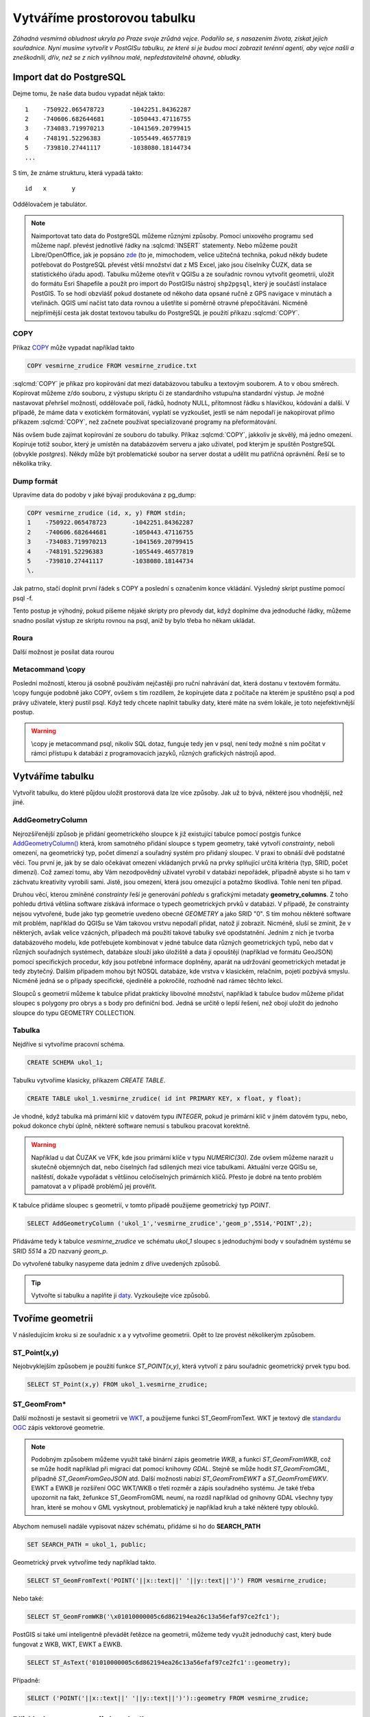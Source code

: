 Vytváříme prostorovou tabulku
=============================

*Záhadná vesmírná obludnost ukryla po Praze svoje zrůdná vejce. Podařilo se, s nasazením života, získat jejich souřadnice. Nyní musíme vytvořit v PostGISu tabulku, ze které si je budou moci zobrazit terénní agenti, aby vejce našli a zneškodnili, dřív, než se z nich vylíhnou malé, nepředstavitelně ohavné, obludky.*

Import dat do PostgreSQL
------------------------

Dejme tomu, že naše data budou vypadat nějak takto:
::

   1	-750922.065478723	-1042251.84362287
   2	-740606.682644681	-1050443.47116755
   3	-734083.719970213	-1041569.20799415
   4	-748191.52296383	-1055449.46577819
   5	-739810.27441117	-1038080.18144734
   ...

S tím, že známe strukturu, která vypadá takto:
::

   id	x	y

Oddělovačem je tabulátor.

.. note::
   
   Naimportovat tato data do PostgreSQL můžeme různými způsoby. Pomocí unixového programu ``sed`` můžeme např. převést jednotlivé řádky na :sqlcmd:`INSERT` statementy. Nebo můžeme použít Libre/OpenOffice, jak je popsáno `zde <http://grasswiki.osgeo.org/wiki/Openoffice.org_with_SQL_Databases#Converting_Excel.2C_CSV.2C_..._to_PostgreSQL.2FMySQL.2F..._via_OO-Base>`_ (to je, mimochodem, velice užitečná technika, pokud někdy budete potřebovat do PostgreSQL převést větší množství dat z MS Excel, jako jsou číselníky ČUZK, data se statistického úřadu apod). Tabulku můžeme otevřít v QGISu a ze souřadnic rovnou vytvořit geometrii, uložit do formátu Esri Shapefile a použít pro import do PostGISu nástroj ``shp2pgsql``, který je součástí instalace PostGIS. To se hodí obzvlášť pokud dostanete od někoho data opsané ručně z GPS navigace v minutách a vteřinách. QGIS umí načíst tato data rovnou a ušetříte si poměrně otravné přepočítávání. Nicméně nejpřímější cesta jak dostat textovou tabulku do PostgreSQL je použití příkazu :sqlcmd:`COPY`.

COPY
^^^^

Příkaz `COPY <http://www.postgresql.org/docs/9.4/static/sql-copy.html>`_ může vypadat například takto

.. code-block:: sql

   COPY vesmirne_zrudice FROM vesmirne_zrudice.txt

:sqlcmd:`COPY` je příkaz pro kopírování dat mezi databázovou tabulku a textovým souborem. A to v obou směrech. Kopírovat můžeme z/do souboru, z výstupu skriptu či ze standardního vstupu/na standardní výstup. Je možné nastavovat přehršel možností, oddělovače polí, řádků, hodnoty NULL, přítomnost řádku s hlavičkou, kódování a další. V případě, že máme data v exotickém formátování, vyplatí se vyzkoušet, jestli se nám nepodaří je nakopírovat přímo příkazem :sqlcmd:`COPY`, než začnete používat specializované programy na přeformátování. 

.. notecmd:: Příklad kreativního využití :sqlcmd:`COPY` pro přenos dat mezi dvěma databázovými servery

   .. code-block:: bash

      psql -h prvni_server.cz -c "COPY a TO STDOUT" db3 | \
      psql -h druhy_server.cz -c "COPY b (a, b, c) FROM STDIN" db2

.. noteadvanced:: Od verze 9.4 umí PostgreSQL jednu velice šikovnou věc a to *COPY FROM PROGRAM*, pomocí kterého nekopírujete ze souboru, ale ze spuštěného skriptu. Velice praktické například při pravidelném skenování stránek s nějakými uspořádanými daty. `Příklad použití <http://www.cybertec.at/importing-stock-market-data-into-postgresql/>`_. Je však třeba vzít v potaz, že skript je spouštěn pod uživatelem, pod kterým běží databázový server a je nutné, aby tomu odpovídalo nastavení práv.

Nás ovšem bude zajímat kopírování ze souboru do tabulky. Příkaz :sqlcmd:`COPY`, jakkoliv je skvělý, má jedno omezení. Kopíruje totiž soubor, který je umístěn na databázovém serveru a jako uživatel, pod kterým je spuštěn PostgreSQL (obvykle `postgres`). Někdy může být problematické soubor na server dostat a udělit mu patřičná oprávnění. Řeší se to několika triky.

Dump formát
^^^^^^^^^^^

Upravíme data do podoby v jaké bývají produkována z pg_dump:

.. code-block:: sql

   COPY vesmirne_zrudice (id, x, y) FROM stdin;
   1	-750922.065478723	-1042251.84362287
   2	-740606.682644681	-1050443.47116755
   3	-734083.719970213	-1041569.20799415
   4	-748191.52296383	-1055449.46577819
   5	-739810.27441117	-1038080.18144734
   \.

Jak patrno, stačí doplnit první řádek s COPY a poslední s označením konce vkládání. Výsledný skript pustíme pomocí psql -f. 

Tento postup je výhodný, pokud píšeme nějaké skripty pro převody dat, když doplníme dva jednoduché řádky, můžeme snadno posílat výstup ze skriptu rovnou na psql, aniž by bylo třeba ho někam ukládat.

Roura
^^^^^

Další možnost je posílat data rourou

.. notecmd:: posílání dat rourou na psql

   .. code-block:: bash

      cat body.csv | psql -h server.cz -c "COPY body (id, x, y) FROM STDIN" db

Metacommand \\copy
^^^^^^^^^^^^^^^^^^

Poslední možností, kterou já osobně používám nejčastěji pro ruční nahrávání dat, která dostanu v textovém formátu. \\copy funguje podobně jako COPY, ovšem s tím rozdílem, že kopírujete data z počítače na kterém je spuštěno psql a pod právy uživatele, který pustil psql. Když tedy chcete naplnit tabulky daty, které máte na svém lokále, je toto nejefektivnější postup. 

.. warning:: \\copy je metacommand psql, nikoliv SQL dotaz, funguje tedy jen v psql, není tedy možné s ním počítat v rámci přístupu k databázi z programovacích jazyků, různých grafických nástrojů apod.

Vytváříme tabulku
-----------------

Vytvořit tabulku, do které půjdou uložit prostorová data lze více způsoby. Jak už to bývá, některé jsou vhodnější, než jiné. 

AddGeometryColumn
^^^^^^^^^^^^^^^^^

Nejrozšířenější způsob je přidání geometrického sloupce k již existující tabulce pomocí postgis funkce `AddGeometryColumn() <http://postgis.refractions.net/docs/AddGeometryColumn.html>`_ která, krom samotného přidání sloupce s typem geometry, také vytvoří *constrainty*, neboli omezení, na geometrický typ, počet dimenzí a souřadný systém pro přidaný sloupec. V praxi to obnáší dvě podstatné věci. Tou první je, jak by se dalo očekávat omezení vkládaných prvků na prvky splňující určitá kritéria (typ, SRID, počet dimenzí). Což zamezí tomu, aby Vám nezodpovědný uživatel vyrobil v databázi nepořádek, případně abyste si ho tam v záchvatu kreativity vyrobili sami. Jistě, jsou omezení, která jsou omezující a potažmo škodlivá. Tohle není ten případ.

Druhou věcí, kterou zmíněné *constrainty* řeší je generování *pohledu* s grafickými metadaty **geometry_columns**. Z toho pohledu drtivá většina software získává informace o typech geometrických prvků v databázi. V případě, že constrainty nejsou vytvořené, bude jako typ geometrie uvedeno obecné *GEOMETRY* a jako SRID "0". S tím mohou některé software mít problém, například do QGISu se Vám takovou vrstvu nepodaří přidat, natož jí zobrazit. Nicméně, sluší se zmínit, že v některých, avšak velice vzácných, případech má použití takové tabulky své opodstatnění. Jedním z nich je tvorba databázového modelu, kde potřebujete kombinovat v jedné tabulce data různých geometrických typů, nebo dat v různých souřadných systémech, databáze slouží jako úložiště a data jí opouštějí (například ve formátu GeoJSON) pomocí specifických procedur, kdy jsou potřebné informace doplněny, aparát na udržování geometrických metadat je tedy zbytečný. Dalším případem mohou být NOSQL databáze, kde vrstva v klasickém, relačním, pojetí pozbývá smyslu. Nicméně jedná se o případy specifické, ojedinělé a pokročilé, rozhodně nad rámec těchto lekcí.

.. noteadvanced:: Ve verzích PostGIS nižších než 2.0 nebyl *geometry_columns* pohled, ale tabulka. Při přidání pohledů, nebo při ruční registraci tabulek bylo třeba přidat do ní záznamy. V aktuálních verzích postgisu toto odpadá.

Sloupců s geometrií můžeme k tabulce přidat prakticky libovolné množství, například k tabulce budov můžeme přidat sloupec s polygony pro obrys a s body pro definiční bod. Jedná se určitě o lepší řešení, než obojí uložit do jednoho sloupce do typu GEOMETRY COLLECTION.

Tabulka
^^^^^^^

Nejdříve si vytvoříme pracovní schéma.

.. code-block:: sql

   CREATE SCHEMA ukol_1;


Tabulku vytvoříme klasicky, příkazem *CREATE TABLE*.

.. code-block:: sql

   CREATE TABLE ukol_1.vesmirne_zrudice( id int PRIMARY KEY, x float, y float);

Je vhodné, když tabulka má primární klíč v datovém typu *INTEGER*, pokud je primární klíč v jiném datovém typu, nebo, pokud dokonce chybí úplně, některé software nemusí s tabulkou pracovat korektně. 

.. warning:: Například u dat ČUZAK ve VFK, kde jsou primární klíče v typu *NUMERIC(30)*. Zde ovšem můžeme narazit u skutečně objemných dat, nebo číselných řad sdílených mezi více tabulkami. Aktuální verze QGISu se, naštěstí, dokaže vypořádat s většinou celočíselných primárních klíčů. Přesto je dobré na tento problém pamatovat a v případě problémů jej prověřit.

K tabulce přidáme sloupec s geometrií, v tomto případě použijeme geometrický typ *POINT*.

.. code-block:: sql

   SELECT AddGeometryColumn ('ukol_1','vesmirne_zrudice','geom_p',5514,'POINT',2); 

Přidáváme tedy k tabulce *vesmirne_zrudice* ve schématu *ukol_1* sloupec s jednoduchými body v souřadném systému se SRID *5514* a 2D nazvaný *geom_p*.

Do vytvořené tabulky nasypeme data jedním z dříve uvedených způsobů.

.. tip:: Vytvořte si tabulku a naplňte ji `daty <http://46.28.111.140/gismentors/skoleni/data_postgis/body.csv>`_. Vyzkoušejte více způsobů. 

Tvoříme geometrii
-----------------

V následujícím kroku si ze souřadnic x a y vytvoříme geometrii. Opět to lze provést několikerým způsobem.

ST_Point(x,y)
^^^^^^^^^^^^^

Nejobvyklejším způsobem je použití funkce *ST_POINT(x,y)*, která vytvoří z páru souřadnic geometrický prvek typu bod.

.. code-block:: sql

   SELECT ST_Point(x,y) FROM ukol_1.vesmirne_zrudice;

ST_GeomFrom*
^^^^^^^^^^^^

Další možností je sestavit si geometrii ve `WKT <http://en.wikipedia.org/wiki/Well-known_text>`_, a použijeme funkci ST_GeomFromText. WKT je textový dle `standardu OGC <http://www.opengeospatial.org/standards>`_ zápis vektorové geometrie.

.. note:: Podobným způsobem můžeme využít také binární zápis geometrie *WKB*, a funkci *ST_GeomFromWKB*, což se může hodit například při migraci dat pomocí knihovny *GDAL*. Stejně se může hodit *ST_GeomFromGML*, případně *ST_GeomFromGeoJSON* atd. Další možnosti nabízí *ST_GeomFromEWKT* a *ST_GeomFromEWKV*. EWKT a EWKB je rozšíření OGC WKT/WKB o třetí rozměr a zápis souřadného systému. Je také třeba upozornit na fakt, žefunkce ST_GeomFromGML neumí, na rozdíl například od gnihovny GDAL všechny typy hran, které se mohou v GML vyskytnout, problematický je například kruh a také některé typy oblouků.

Abychom nemuseli nadále vypisovat název schématu, přidáme si ho do **SEARCH_PATH**

.. code-block:: sql

   SET SEARCH_PATH = ukol_1, public;

Geometrický prvek vytvoříme tedy například takto.

.. code-block:: sql

   SELECT ST_GeomFromText('POINT('||x::text||' '||y::text||')') FROM vesmirne_zrudice;

Nebo také:

.. code-block:: sql

   SELECT ST_GeomFromWKB('\x01010000005c6d862194ea26c13a56efaf97ce2fc1');

PostGIS si také umí inteligentně převádět řetězce na geometrii, můžeme tedy využít jednoduchý cast, který bude fungovat z WKB, WKT, EWKT a EWKB.

.. code-block:: sql

   SELECT ST_AsText('01010000005c6d862194ea26c13a56efaf97ce2fc1'::geometry);

Případně:

.. code-block:: sql

   SELECT ('POINT('||x::text||' '||y::text||')')::geometry FROM vesmirne_zrudice;

Přidáváme geometrii do tabulky
------------------------------

UPDATE
^^^^^^

Geometrii můžeme tvořit různě, u průběžně aktualizované tabulky si můžeme například vytvořit trigger, který nám už při importu souřadnic geometrii sestaví. Pro jednorázový import je ovšem nejsnazší aktualizovat geometrii pomocí *UPDATE*.

.. code-block:: sql

   UPDATE vesmirne_zrudice SET geom_p = ST_POINT(x,y);

A vida, nedaří se to.

.. code-block:: sql

   ERROR:  Geometry SRID (0) does not match column SRID (5514)

Důvod je zjevný. Naše geometrie nemá požadovaný souřadný systém. PostGIS totiž ukládá geometrii včetně *SRID* a to musí, při vkládání korespondovat s omezeními. Pokud není SRID nastaveno, je jako defaultní považováno SRID=0.

SRID nastavíme funkcí `ST_SetSRID(geometry,SRID) <http://postgis.net/docs/ST_SetSRID.html>`_ .

.. tip:: Srovnej výstupy z následujících dotazů.

.. code-block:: sql

   SELECT 'POINT(0 0)'::geometry;
   SELECT ST_SetSRID('POINT(0 0)'::geometry, 5514);

Pokud tedy použijeme funkci ST_SetSRID v UPDATE, bude již dotaz pracovat dle očekávání. Zde se opět nabízí využití této funkce v triggeru při importu obsáhlejších datasetů.

Funkce *ST_GeomFromText* umožňuje použít SRID jako druhý argument.

.. code-block:: sql

   SELECT ST_GeomFromText('POINT('||x::text||' '||y::text||')', 5514) FROM vesmirne_zrudice;
   UPDATE vesmirne_zrudice SET geom_p = ST_GeomFromText('POINT('||x::text||' '||y::text||')', 5514);

V rámci *CAST* si můžeme snadno vypomoci pomocí `EWKT <http://postgis.net/docs/using_postgis_dbmanagement.html#EWKB_EWKT>`_ .

.. code-block:: sql

   SELECT ('SRID=5514;POINT('||x::text||' '||y::text||')')::geometry FROM vesmirne_zrudice;

Při migraci do položky s geometrií se CAST provede automaticky.

.. code-block:: sql

   UPDATE vesmirne_zrudice SET geom_p = 'SRID=5514;POINT('||x::text||' '||y::text||')';

.. tip:: Zkuste si přidat data do sloupce s geometrií všemi výše uvedenými způsoby.

.. tip:: Zobrazte si tabulku ve svém oblíbeném GIS desktopu.


.. figure:: ../grafika/fig_001.svg
    :align: center

    Obr. 1: Jako podklad jsou použité pražské ulice




Trigger
^^^^^^^

S pomocí jednoduchého triggeru si můžeme usnadnit podstatně usnadnit život. Pokud budeme pravidelně vkládat data do tabulky zbavíme se nutnosti spouštět další dotazy a data budou převedena automaticky.

.. code-block:: sql


   CREATE OR REPLACE FUNCTION geom_z_xy() RETURNS trigger
       LANGUAGE plpgsql SECURITY DEFINER
       AS $BODY$ 
   BEGIN
      NEW.geom_p := 'SRID=5514;POINT('||NEW.x::text||' '||NEW.y::text||')';
      RETURN NEW;
   END;
   $BODY$;

   CREATE TRIGGER geom_z_xy 
   BEFORE INSERT OR UPDATE ON vesmirne_zrudice
   FOR EACH ROW EXECUTE PROCEDURE geom_z_xy();

   TRUNCATE vesmirne_zrudice;

   \copy vesmirne_zrudice (id, x, y) FROM jelen_dta/gismentors/postgis/data/body.csv

   SELECT *, ST_AsText(geom_p), ST_SRID(geom_p) FROM vesmirne_zrudice;


Prostorové indexy
-----------------

Pro efektivní práci s prostorovými daty je nezbytné tato data oindexovat (pakliže se bavíme o objemu dat od tisícovek záznamů výše). Obvykle používáme gist index.
::

   CREATE INDEX vesmirne_zrudice_geom_p_geom_idx ON vesmirne_zrudice USING gist (geom_p);

Zda je tabulka indexovaná (a další podrobnosti o tabulce) zjistíme v **psql** pomocí metacomandu \\d+

Definici indexu získáme třeba takto:
::

   SELECT pg_get_indexdef('indexname'::regclass);
